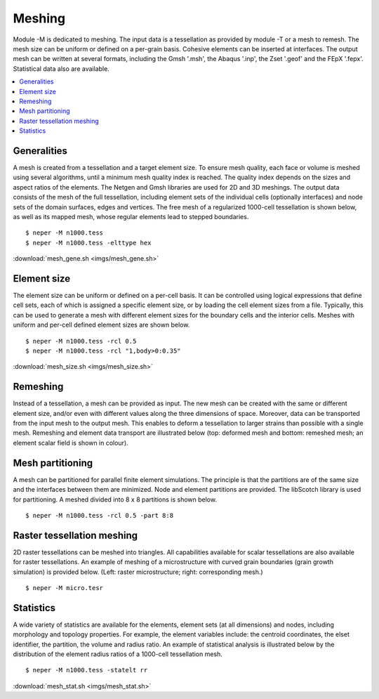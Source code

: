 .. _meshing_link:

Meshing
=======

Module -M is dedicated to meshing. The input
data is a tessellation as provided by module -T or a mesh to remesh.
The mesh size can be uniform or defined on a per-grain basis. Cohesive
elements can be inserted at interfaces. The
output mesh can be written at several formats, including
the Gmsh '.msh',
the Abaqus '.inp',
the Zset '.geof' and
the FEpX '.fepx'.
Statistical data also are available.

.. contents::
   :depth: 2
   :local:

Generalities
------------

A mesh is created from a tessellation and a target element size. To
ensure mesh quality, each face or volume is meshed using several
algorithms, until a minimum mesh quality index is reached. The quality
index depends on the sizes and aspect ratios of the elements.  The
Netgen and Gmsh libraries are used for 2D and 3D meshings. The output
data consists of the mesh of the full tessellation, including element sets
of the individual cells (optionally interfaces) and node sets of the
domain surfaces, edges and vertices. The free mesh of a regularized
1000-cell tessellation is shown below, as well as its mapped mesh, whose
regular elements lead to stepped boundaries.
::

  $ neper -M n1000.tess
  $ neper -M n1000.tess -elttype hex

.. image:: imgs/mesh_gene.png
  :width: 66.67%

:download:`mesh_gene.sh <imgs/mesh_gene.sh>`

Element size
------------

The element size can be uniform or defined on a per-cell basis. It
can be controlled using logical expressions that define cell sets,
each of which is assigned a specific element size, or by loading the
cell element sizes from a file. Typically, this can be used to
generate a mesh with different element sizes for the boundary cells
and the interior cells.  Meshes with uniform and per-cell defined
element sizes are shown below.
::

  $ neper -M n1000.tess -rcl 0.5
  $ neper -M n1000.tess -rcl "1,body>0:0.35"

.. image:: imgs/mesh_size.png
  :width: 66.67%

:download:`mesh_size.sh <imgs/mesh_size.sh>`

Remeshing
---------

Instead of a tessellation, a mesh can be provided as input. The new
mesh can be created with the same or different element size, and/or
even with different values along the three dimensions of space.
Moreover, data can be transported from the input mesh to the output
mesh. This enables to deform a tessellation to larger strains than
possible with a single mesh. Remeshing and element data transport are
illustrated below (top: deformed mesh and bottom: remeshed mesh; an
element scalar field is shown in colour).

.. image:: imgs/mesh_reme.png
  :width: 33%

Mesh partitioning
-----------------

A mesh can be partitioned for parallel finite element simulations.  The
principle is that the partitions are of the same size and the interfaces
between them are minimized. Node and element partitions are provided.
The libScotch library is used for partitioning.  A meshed divided into 8
x 8 partitions is shown below.
::

  $ neper -M n1000.tess -rcl 0.5 -part 8:8

.. image:: imgs/mesh_part.png
  :width: 33%

Raster tessellation meshing
---------------------------

2D raster tessellations can be meshed into triangles.
All capabilities available for scalar tessellations are also
available for raster tessellations. An example of
meshing of a microstructure with curved grain boundaries (grain
growth simulation) is provided below. (Left: raster microstructure; right:
corresponding mesh.)
::

  $ neper -M micro.tesr

.. image:: imgs/m_tesr.png
  :width: 16.5%

.. image:: imgs/m_tesr_mesh.png
  :width: 16.5%

Statistics
----------

A wide variety of statistics are available for the elements, element
sets (at all dimensions) and nodes, including morphology and
topology properties. For example, the element variables include: the
centroid coordinates, the elset identifier, the partition, the
volume and radius ratio. An example of statistical analysis is
illustrated below by the distribution of the element radius
ratios of a 1000-cell tessellation mesh.
::

  $ neper -M n1000.tess -statelt rr

.. image:: imgs/mesh_stat.png
  :width: 33%

:download:`mesh_stat.sh <imgs/mesh_stat.sh>`
